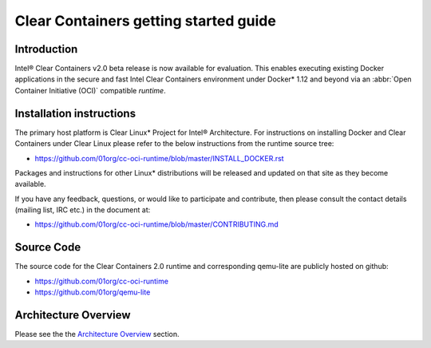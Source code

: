 .. _gs-clear-containers-getting-started:

Clear Containers getting started guide
######################################


Introduction
============

Intel® Clear Containers v2.0 beta release is now available for evaluation.
This enables executing existing Docker applications in the secure
and fast Intel Clear Containers environment under Docker* 1.12 and beyond
via an :abbr:`Open Container Initiative (OCI)` compatible `runtime`.

Installation instructions
=========================

The primary host platform is Clear Linux* Project for Intel® 
Architecture. For instructions on installing Docker and Clear Containers under
Clear Linux please refer to the below instructions from the runtime source tree:

- https://github.com/01org/cc-oci-runtime/blob/master/INSTALL_DOCKER.rst

Packages and instructions for other Linux* distributions will be released
and updated on that site as they become available.

If you have any feedback, questions, or would like to participate and
contribute, then  please consult the contact details (mailing list, IRC etc.)
in the document at:

- https://github.com/01org/cc-oci-runtime/blob/master/CONTRIBUTING.md

Source Code
===========

The source code for the Clear Containers 2.0 runtime and corresponding
qemu-lite are publicly hosted on github:

- https://github.com/01org/cc-oci-runtime
- https://github.com/01org/qemu-lite

Architecture Overview
=====================

Please see the the `Architecture Overview`_ section.



.. _Architecture Overview: https://clearlinux.org/documentation/clear-containers.html#architecture-overview

